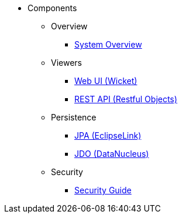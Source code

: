 
:Notice: Licensed to the Apache Software Foundation (ASF) under one or more contributor license agreements. See the NOTICE file distributed with this work for additional information regarding copyright ownership. The ASF licenses this file to you under the Apache License, Version 2.0 (the "License"); you may not use this file except in compliance with the License. You may obtain a copy of the License at. http://www.apache.org/licenses/LICENSE-2.0 . Unless required by applicable law or agreed to in writing, software distributed under the License is distributed on an "AS IS" BASIS, WITHOUT WARRANTIES OR  CONDITIONS OF ANY KIND, either express or implied. See the License for the specific language governing permissions and limitations under the License.

* Components

** Overview

*** xref:core:_overview:about.adoc[System Overview]

** Viewers

*** xref:vw:ROOT:about.adoc[Web UI (Wicket)]
*** xref:vro:ROOT:about.adoc[REST API (Restful Objects)]

** Persistence

*** xref:pjpa:ROOT:about.adoc[JPA (EclipseLink)]
*** xref:pjdo:ROOT:about.adoc[JDO (DataNucleus)]

** Security

*** xref:security:ROOT:about.adoc[Security Guide]

